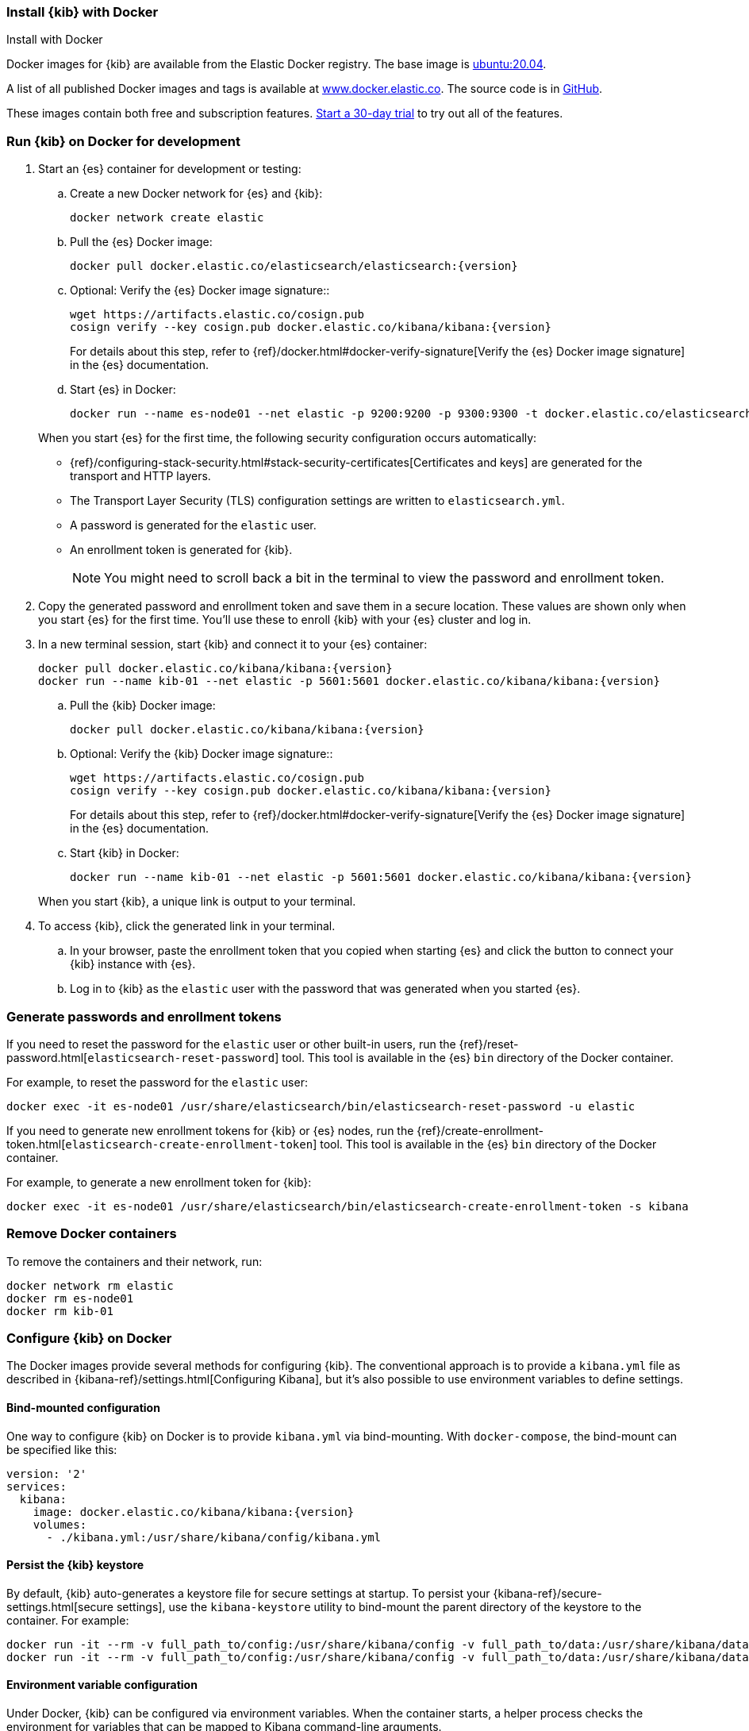 [[docker]]
=== Install {kib} with Docker
++++
<titleabbrev>Install with Docker</titleabbrev>
++++

:docker-repo:     docker.elastic.co/kibana/kibana
:docker-image:    {docker-repo}:{version}
:es-docker-repo:  docker.elastic.co/elasticsearch/elasticsearch
:es-docker-image: {es-docker-repo}:{version}

Docker images for {kib} are available from the Elastic Docker registry. The
base image is https://hub.docker.com/_/ubuntu[ubuntu:20.04].

A list of all published Docker images and tags is available at
https://www.docker.elastic.co[www.docker.elastic.co]. The source code is in
https://github.com/elastic/dockerfiles/tree/{branch}/kibana[GitHub].

These images contain both free and subscription features.
<<managing-licenses,Start a 30-day trial>> to try out all of the features.

[discrete]
[[run-kibana-on-docker-for-dev]]
=== Run {kib} on Docker for development

. Start an {es} container for development or testing:
+
--
ifeval::["{release-state}"=="unreleased"]

NOTE: No Docker images are currently available for {kib} {version}.

endif::[]

ifeval::["{release-state}"!="unreleased"]

.. Create a new Docker network for {es} and {kib}:
+
[source,sh,subs="attributes"]
----
docker network create elastic
----

.. Pull the {es} Docker image:
+
[source,sh,subs="attributes"]
----
docker pull {es-docker-image}
----

.. Optional: Verify the {es} Docker image signature::
+
[source,sh,subs="attributes"]
----
wget https://artifacts.elastic.co/cosign.pub
cosign verify --key cosign.pub {docker-repo}:{version}
----
+
For details about this step, refer to {ref}/docker.html#docker-verify-signature[Verify the {es} Docker image signature] in the {es} documentation.

.. Start {es} in Docker:
+
[source,sh,subs="attributes"]
----
docker run --name es-node01 --net elastic -p 9200:9200 -p 9300:9300 -t {es-docker-image}
----



endif::[]

--
+
When you start {es} for the first time, the following security configuration 
occurs automatically:
+
* {ref}/configuring-stack-security.html#stack-security-certificates[Certificates and keys] 
are generated for the transport and HTTP layers.
* The Transport Layer Security (TLS) configuration settings are written to
`elasticsearch.yml`.
* A password is generated for the `elastic` user.
* An enrollment token is generated for {kib}.
+
NOTE: You might need to scroll back a bit in the terminal to view the password 
and enrollment token.

. Copy the generated password and enrollment token and save them in a secure 
location. These values are shown only when you start {es} for the first time.
You'll use these to enroll {kib} with your {es} cluster and log in.

. In a new terminal session, start {kib} and connect it to your {es} container:
+
--
ifeval::["{release-state}"=="unreleased"]

NOTE: No Docker images are currently available for {kib} {version}.

endif::[]

ifeval::["{release-state}"!="unreleased"]

[source,sh,subs="attributes"]
----
docker pull {docker-image}
docker run --name kib-01 --net elastic -p 5601:5601 {docker-image}
----

.. Pull the {kib} Docker image:
+
[source,sh,subs="attributes"]
----
docker pull {docker-image}
----

.. Optional: Verify the {kib} Docker image signature::
+
[source,sh,subs="attributes"]
----
wget https://artifacts.elastic.co/cosign.pub
cosign verify --key cosign.pub {docker-repo}:{version}
----
+
For details about this step, refer to {ref}/docker.html#docker-verify-signature[Verify the {es} Docker image signature] in the {es} documentation.

.. Start {kib} in Docker:
+
[source,sh,subs="attributes"]
----
docker run --name kib-01 --net elastic -p 5601:5601 {docker-image}
----





endif::[]
--
+
When you start {kib}, a unique link is output to your terminal.

. To access {kib}, click the generated link in your terminal.

  .. In your browser, paste the enrollment token that you copied when starting
  {es} and click the button to connect your {kib} instance with {es}.

  .. Log in to {kib} as the `elastic` user with the password that was generated
  when you started {es}.

[[docker-generate]]
[discrete]
=== Generate passwords and enrollment tokens
If you need to reset the password for the `elastic` user or other
built-in users, run the {ref}/reset-password.html[`elasticsearch-reset-password`]
tool. This tool is available in the {es} `bin` directory of the Docker container.

For example, to reset the password for the `elastic` user:

[source,sh]
----
docker exec -it es-node01 /usr/share/elasticsearch/bin/elasticsearch-reset-password -u elastic
----

If you need to generate new enrollment tokens for {kib} or {es} nodes, run the
{ref}/create-enrollment-token.html[`elasticsearch-create-enrollment-token`] tool.
This tool is available in the {es} `bin` directory of the Docker container.

For example, to generate a new enrollment token for {kib}:

[source,sh]
----
docker exec -it es-node01 /usr/share/elasticsearch/bin/elasticsearch-create-enrollment-token -s kibana
----

[discrete]
=== Remove Docker containers

To remove the containers and their network, run:

[source,sh]
----
docker network rm elastic
docker rm es-node01
docker rm kib-01
----

[discrete]
[[configuring-kibana-docker]]
=== Configure {kib} on Docker

The Docker images provide several methods for configuring {kib}. The
conventional approach is to provide a `kibana.yml` file as described in
{kibana-ref}/settings.html[Configuring Kibana], but it's also possible to use
environment variables to define settings.

[discrete]
[[bind-mount-config]]
==== Bind-mounted configuration

One way to configure {kib} on Docker is to provide `kibana.yml` via bind-mounting.
With `docker-compose`, the bind-mount can be specified like this:

["source","yaml",subs="attributes"]
--------------------------------------------
version: '2'
services:
  kibana:
    image: {docker-image}
    volumes:
      - ./kibana.yml:/usr/share/kibana/config/kibana.yml
--------------------------------------------

==== Persist the {kib} keystore

By default, {kib} auto-generates a keystore file for secure settings at startup. To persist your {kibana-ref}/secure-settings.html[secure settings], use the `kibana-keystore` utility to bind-mount the parent directory of the keystore to the container. For example:

["source","sh",subs="attributes"]
----
docker run -it --rm -v full_path_to/config:/usr/share/kibana/config -v full_path_to/data:/usr/share/kibana/data {docker-image} bin/kibana-keystore create
docker run -it --rm -v full_path_to/config:/usr/share/kibana/config -v full_path_to/data:/usr/share/kibana/data {docker-image} bin/kibana-keystore add test_keystore_setting
----

[discrete]
[[environment-variable-config]]
==== Environment variable configuration

Under Docker, {kib} can be configured via environment variables. When
the container starts, a helper process checks the environment for variables that
can be mapped to Kibana command-line arguments.

For compatibility with container orchestration systems, these
environment variables are written in all capitals, with underscores as
word separators. The helper translates these names to valid
{kib} setting names.

WARNING: All information that you include in environment variables is visible through the `ps` command, including sensitive information.

Some example translations are shown here:

.Example Docker Environment Variables
[horizontal]
**Environment Variable**:: **Kibana Setting**
`SERVER_NAME`:: `server.name`
`SERVER_BASEPATH`:: `server.basePath`
`ELASTICSEARCH_HOSTS`:: `elasticsearch.hosts`

In general, any setting listed in <<settings>> can be configured with this technique.

Supplying array options can be tricky. The following example shows the syntax for providing an array to `ELASTICSEARCH_HOSTS`.

These variables can be set with +docker-compose+ like this:

["source","yaml",subs="attributes"]
----------------------------------------------------------
version: '2'
services:
  kibana:
    image: {docker-image}
    environment:
      SERVER_NAME: kibana.example.org
      ELASTICSEARCH_HOSTS: '["http://es01:9200","http://es02:9200","http://es03:9200"]'
----------------------------------------------------------

Since environment variables are translated to CLI arguments, they take
precedence over settings configured in `kibana.yml`.

[discrete]
[[docker-defaults]]
==== Docker defaults
The following settings have different default values when using the Docker
images:

[horizontal]
`server.host`:: `"0.0.0.0"`
`server.shutdownTimeout`:: `"5s"`
`elasticsearch.hosts`:: `http://elasticsearch:9200`
`monitoring.ui.container.elasticsearch.enabled`:: `true`

These settings are defined in the default `kibana.yml`. They can be overridden
with a <<bind-mount-config,custom `kibana.yml`>> or via
<<environment-variable-config,environment variables>>.

IMPORTANT: If replacing `kibana.yml` with a custom version, be sure to copy the
defaults to the custom file if you want to retain them. If not, they will
be "masked" by the new file.
